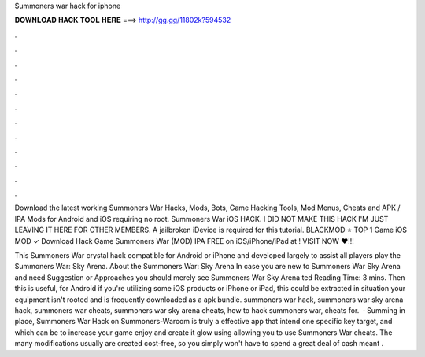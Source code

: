 Summoners war hack for iphone



𝐃𝐎𝐖𝐍𝐋𝐎𝐀𝐃 𝐇𝐀𝐂𝐊 𝐓𝐎𝐎𝐋 𝐇𝐄𝐑𝐄 ===> http://gg.gg/11802k?594532



.



.



.



.



.



.



.



.



.



.



.



.

Download the latest working Summoners War Hacks, Mods, Bots, Game Hacking Tools, Mod Menus, Cheats and APK / IPA Mods for Android and iOS requiring no root. Summoners War iOS HACK. I DID NOT MAKE THIS HACK I'M JUST LEAVING IT HERE FOR OTHER MEMBERS. A jailbroken iDevice is required for this tutorial. BLACKMOD ⭐ TOP 1 Game iOS MOD ✓ Download Hack Game Summoners War (MOD) IPA FREE on iOS/iPhone/iPad at ! VISIT NOW ❤️!!!

This Summoners War crystal hack compatible for Android or iPhone and developed largely to assist all players play the Summoners War: Sky Arena. About the Summoners War: Sky Arena In case you are new to Summoners War Sky Arena and need Suggestion or Approaches you should merely see Summoners War Sky Arena ted Reading Time: 3 mins. Then this is useful, for Android if you're utilizing some iOS products or iPhone or iPad, this could be extracted in situation your equipment isn't rooted and is frequently downloaded as a apk bundle. summoners war hack, summoners war sky arena hack, summoners war cheats, summoners war sky arena cheats, how to hack summoners war, cheats for.  · Summing in place, Summoners War Hack on Summoners-Warcom is truly a effective app that intend one specific key target, and which can be to increase your game enjoy and create it glow using allowing you to use Summoners War cheats. The many modifications usually are created cost-free, so you simply won't have to spend a great deal of cash meant .
